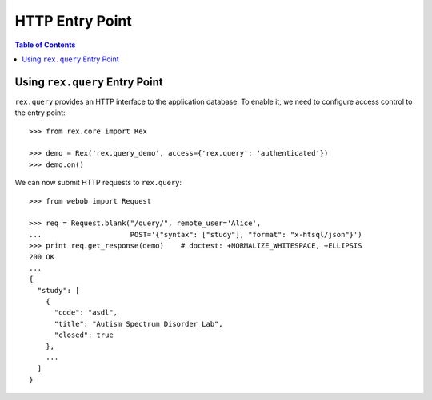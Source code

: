 ********************
  HTTP Entry Point
********************

.. contents:: Table of Contents


Using ``rex.query`` Entry Point
===============================

``rex.query`` provides an HTTP interface to the application database.
To enable it, we need to configure access control to the entry point::

    >>> from rex.core import Rex

    >>> demo = Rex('rex.query_demo', access={'rex.query': 'authenticated'})
    >>> demo.on()

We can now submit HTTP requests to ``rex.query``::

    >>> from webob import Request

    >>> req = Request.blank("/query/", remote_user='Alice',
    ...                     POST='{"syntax": ["study"], "format": "x-htsql/json"}')
    >>> print req.get_response(demo)    # doctest: +NORMALIZE_WHITESPACE, +ELLIPSIS
    200 OK
    ...
    {
      "study": [
        {
          "code": "asdl",
          "title": "Autism Spectrum Disorder Lab",
          "closed": true
        },
        ...
      ]
    }


